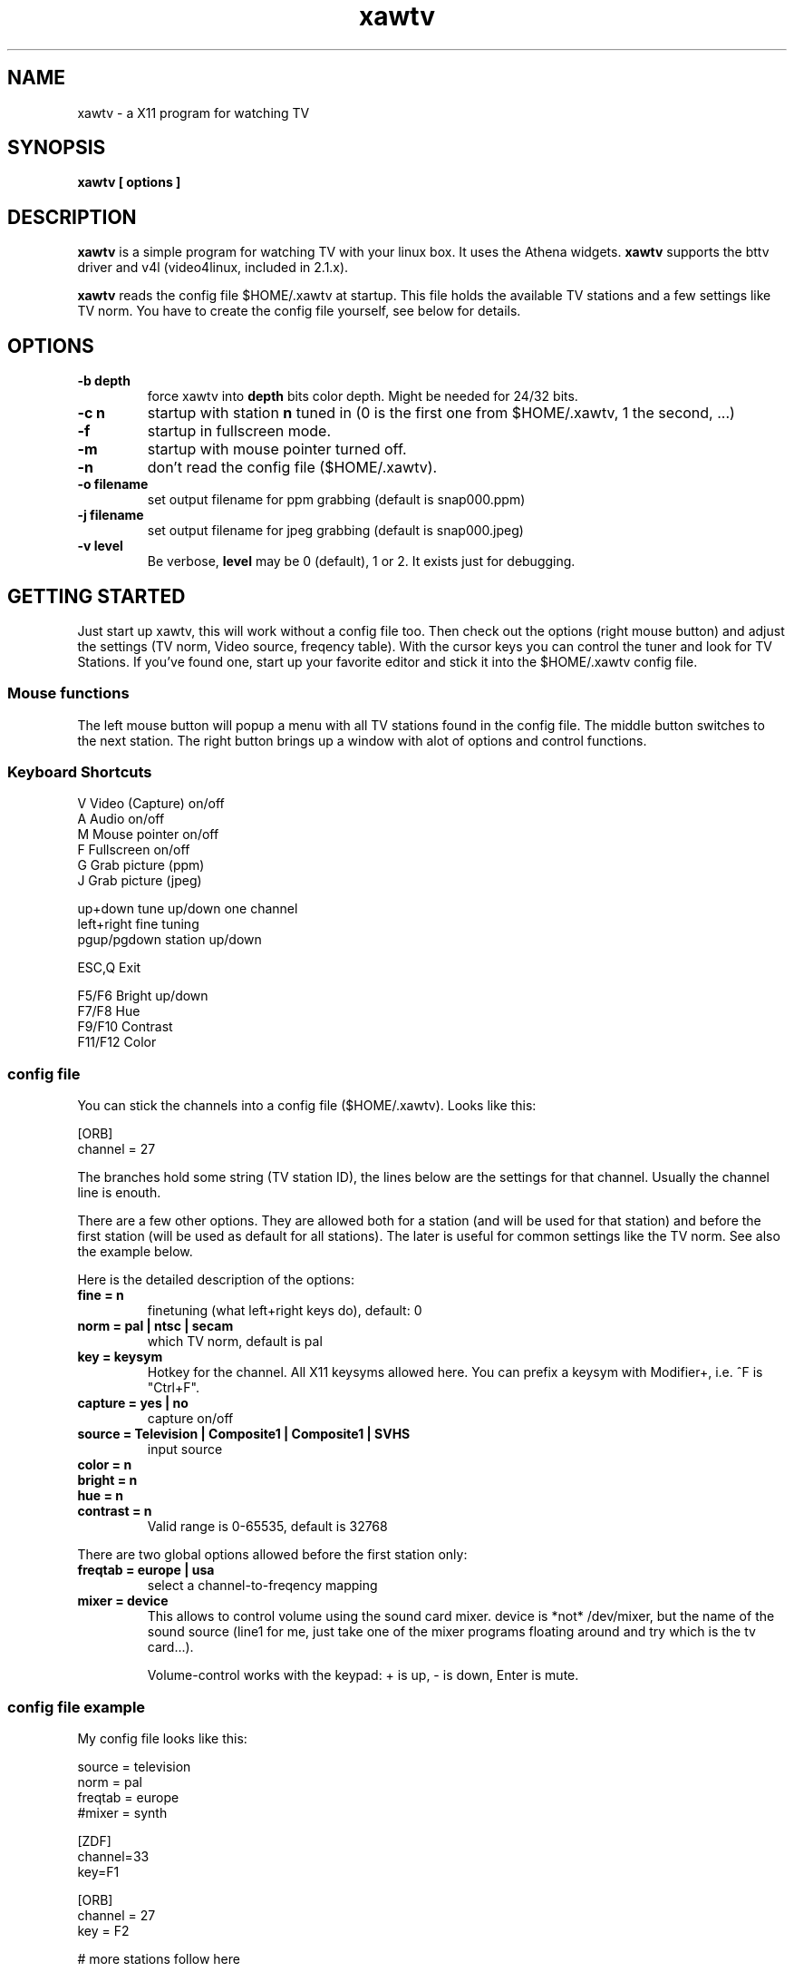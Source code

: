 .TH xawtv 1 "(c) 1997 Gerd Knorr"
.SH NAME
xawtv - a X11 program for watching TV
.SH SYNOPSIS
.B xawtv [ options ]
.SH DESCRIPTION
.B xawtv
is a simple program for watching TV with your linux box. It uses the
Athena widgets.
.B xawtv
supports the bttv driver and v4l (video4linux, included in 2.1.x).

.B xawtv
reads the config file $HOME/.xawtv at startup.  This file holds the
available TV stations and a few settings like TV norm.  You have to
create the config file yourself, see below for details.
.SH OPTIONS
.TP
.B -b depth
force xawtv into
.B depth
bits color depth.  Might be needed for 24/32 bits.
.TP
.B -c n
startup with station
.B n
tuned in (0 is the first one from $HOME/.xawtv,
1 the second, ...)
.TP
.B -f
startup in fullscreen mode.
.TP
.B -m
startup with mouse pointer turned off.
.TP
.B -n
don't read the config file ($HOME/.xawtv).
.TP
.B -o filename
set output filename for ppm grabbing (default is snap000.ppm)
.TP
.B -j filename
set output filename for jpeg grabbing (default is snap000.jpeg)
.TP
.B -v level
Be verbose,
.B level
may be 0 (default), 1 or 2.  It exists just for debugging.
.SH GETTING STARTED
Just start up xawtv, this will work without a config file too.  Then
check out the options (right mouse button) and adjust the settings
(TV norm, Video source, freqency table).  With the cursor keys you
can control the tuner and look for TV Stations.  If you've found one,
start up your favorite editor and stick it into the $HOME/.xawtv
config file.
.SS Mouse functions
The left mouse button will popup a menu with all TV stations found in
the config file. The middle button switches to the next station. The
right button brings up a window with alot of options and control
functions.
.SS Keyboard Shortcuts
.nf
V            Video (Capture) on/off
A            Audio on/off
M            Mouse pointer on/off
F            Fullscreen on/off
G            Grab picture (ppm)
J            Grab picture (jpeg)

up+down      tune up/down one channel
left+right   fine tuning
pgup/pgdown  station up/down

ESC,Q        Exit

F5/F6        Bright up/down
F7/F8        Hue
F9/F10       Contrast
F11/F12      Color
.fi
.SS config file
You can stick the channels into a config file ($HOME/.xawtv). Looks like this:

.nf
[ORB]
channel = 27
.fi

The branches hold some string (TV station ID), the lines below are the
settings for that channel. Usually the channel line is enouth.

There are a few other options.  They are allowed both for a station
(and will be used for that station) and before the first station (will
be used as default for all stations). The later is useful for common
settings like the TV norm. See also the example below.

Here is the detailed description of the options:
.TP
.B fine = n
finetuning (what left+right keys do), default: 0
.TP
.B norm = pal | ntsc | secam
which TV norm, default is pal
.TP
.B key = keysym
Hotkey for the channel. All X11 keysyms allowed here. You can prefix
a keysym with Modifier+, i.e. ^F is "Ctrl+F".
.TP
.B capture = yes | no
capture on/off
.TP
.B source = Television | Composite1 | Composite1 | SVHS
input source
.TP
.B color = n
.TP
.B bright = n
.TP
.B hue = n
.TP
.B contrast = n
Valid range is 0-65535, default is 32768
.P
There are two global options allowed before the first station only:
.TP
.B freqtab = europe | usa
select a channel-to-freqency mapping
.TP
.B mixer = device
This allows to control volume using the sound card mixer. device is
*not* /dev/mixer, but the name of the sound source (line1 for me, just
take one of the mixer programs floating around and try which is the tv
card...).

Volume-control works with the keypad: + is up, - is down, Enter is
mute.
.SS config file example
My config file looks like this:
.P
.nf
source  = television
norm    = pal
freqtab = europe
#mixer   = synth

[ZDF]
channel=33
key=F1

[ORB]
channel = 27
key = F2

# more stations follow here

[Camera]
source = Composite1
key = K
.fi
.SH BUGS
Whats this?
.SH SEE ALSO
http://www.cs.tu-berlin.de/~kraxel/linux/#xawtv (xawtv homepage)

http://www.thp.uni-koeln.de/~rjkm/linux/bttv.html (bttv driver
homepage)
.SH AUTHOR
Gerd Knorr <kraxel@cs.tu-berlin.de>
.SH COPYRIGHT
Copyright (C) 1997,98 Gerd Knorr <kraxel@cs.tu-berlin.de>

This program is free software; you can redistribute it and/or modify
it under the terms of the GNU General Public License as published by
the Free Software Foundation; either version 2 of the License, or
(at your option) any later version.

This program is distributed in the hope that it will be useful,
but WITHOUT ANY WARRANTY; without even the implied warranty of
MERCHANTABILITY or FITNESS FOR A PARTICULAR PURPOSE.  See the
GNU General Public License for more details.

You should have received a copy of the GNU General Public License
along with this program; if not, write to the Free Software
Foundation, Inc., 675 Mass Ave, Cambridge, MA 02139, USA.
.SH MISC
You are the 105th visitor of this page.

